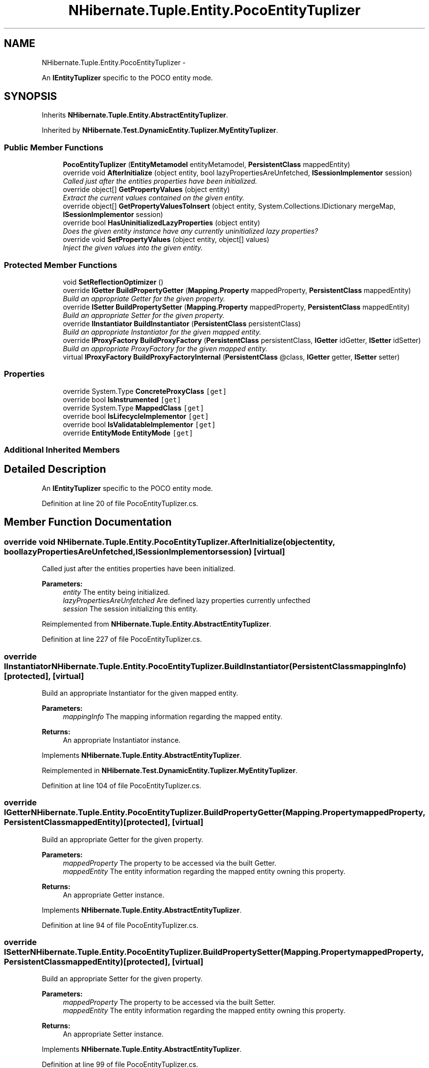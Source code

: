 .TH "NHibernate.Tuple.Entity.PocoEntityTuplizer" 3 "Fri Jul 5 2013" "Version 1.0" "HSA.InfoSys" \" -*- nroff -*-
.ad l
.nh
.SH NAME
NHibernate.Tuple.Entity.PocoEntityTuplizer \- 
.PP
An \fBIEntityTuplizer\fP specific to the POCO entity mode\&.  

.SH SYNOPSIS
.br
.PP
.PP
Inherits \fBNHibernate\&.Tuple\&.Entity\&.AbstractEntityTuplizer\fP\&.
.PP
Inherited by \fBNHibernate\&.Test\&.DynamicEntity\&.Tuplizer\&.MyEntityTuplizer\fP\&.
.SS "Public Member Functions"

.in +1c
.ti -1c
.RI "\fBPocoEntityTuplizer\fP (\fBEntityMetamodel\fP entityMetamodel, \fBPersistentClass\fP mappedEntity)"
.br
.ti -1c
.RI "override void \fBAfterInitialize\fP (object entity, bool lazyPropertiesAreUnfetched, \fBISessionImplementor\fP session)"
.br
.RI "\fICalled just after the entities properties have been initialized\&. \fP"
.ti -1c
.RI "override object[] \fBGetPropertyValues\fP (object entity)"
.br
.RI "\fIExtract the current values contained on the given entity\&. \fP"
.ti -1c
.RI "override object[] \fBGetPropertyValuesToInsert\fP (object entity, System\&.Collections\&.IDictionary mergeMap, \fBISessionImplementor\fP session)"
.br
.ti -1c
.RI "override bool \fBHasUninitializedLazyProperties\fP (object entity)"
.br
.RI "\fIDoes the given entity instance have any currently uninitialized lazy properties? \fP"
.ti -1c
.RI "override void \fBSetPropertyValues\fP (object entity, object[] values)"
.br
.RI "\fIInject the given values into the given entity\&. \fP"
.in -1c
.SS "Protected Member Functions"

.in +1c
.ti -1c
.RI "void \fBSetReflectionOptimizer\fP ()"
.br
.ti -1c
.RI "override \fBIGetter\fP \fBBuildPropertyGetter\fP (\fBMapping\&.Property\fP mappedProperty, \fBPersistentClass\fP mappedEntity)"
.br
.RI "\fIBuild an appropriate Getter for the given property\&. \fP"
.ti -1c
.RI "override \fBISetter\fP \fBBuildPropertySetter\fP (\fBMapping\&.Property\fP mappedProperty, \fBPersistentClass\fP mappedEntity)"
.br
.RI "\fIBuild an appropriate Setter for the given property\&. \fP"
.ti -1c
.RI "override \fBIInstantiator\fP \fBBuildInstantiator\fP (\fBPersistentClass\fP persistentClass)"
.br
.RI "\fIBuild an appropriate Instantiator for the given mapped entity\&. \fP"
.ti -1c
.RI "override \fBIProxyFactory\fP \fBBuildProxyFactory\fP (\fBPersistentClass\fP persistentClass, \fBIGetter\fP idGetter, \fBISetter\fP idSetter)"
.br
.RI "\fIBuild an appropriate ProxyFactory for the given mapped entity\&. \fP"
.ti -1c
.RI "virtual \fBIProxyFactory\fP \fBBuildProxyFactoryInternal\fP (\fBPersistentClass\fP @class, \fBIGetter\fP getter, \fBISetter\fP setter)"
.br
.in -1c
.SS "Properties"

.in +1c
.ti -1c
.RI "override System\&.Type \fBConcreteProxyClass\fP\fC [get]\fP"
.br
.ti -1c
.RI "override bool \fBIsInstrumented\fP\fC [get]\fP"
.br
.ti -1c
.RI "override System\&.Type \fBMappedClass\fP\fC [get]\fP"
.br
.ti -1c
.RI "override bool \fBIsLifecycleImplementor\fP\fC [get]\fP"
.br
.ti -1c
.RI "override bool \fBIsValidatableImplementor\fP\fC [get]\fP"
.br
.ti -1c
.RI "override \fBEntityMode\fP \fBEntityMode\fP\fC [get]\fP"
.br
.in -1c
.SS "Additional Inherited Members"
.SH "Detailed Description"
.PP 
An \fBIEntityTuplizer\fP specific to the POCO entity mode\&. 


.PP
Definition at line 20 of file PocoEntityTuplizer\&.cs\&.
.SH "Member Function Documentation"
.PP 
.SS "override void NHibernate\&.Tuple\&.Entity\&.PocoEntityTuplizer\&.AfterInitialize (objectentity, boollazyPropertiesAreUnfetched, \fBISessionImplementor\fPsession)\fC [virtual]\fP"

.PP
Called just after the entities properties have been initialized\&. 
.PP
\fBParameters:\fP
.RS 4
\fIentity\fP The entity being initialized\&. 
.br
\fIlazyPropertiesAreUnfetched\fP Are defined lazy properties currently unfecthed 
.br
\fIsession\fP The session initializing this entity\&. 
.RE
.PP

.PP
Reimplemented from \fBNHibernate\&.Tuple\&.Entity\&.AbstractEntityTuplizer\fP\&.
.PP
Definition at line 227 of file PocoEntityTuplizer\&.cs\&.
.SS "override \fBIInstantiator\fP NHibernate\&.Tuple\&.Entity\&.PocoEntityTuplizer\&.BuildInstantiator (\fBPersistentClass\fPmappingInfo)\fC [protected]\fP, \fC [virtual]\fP"

.PP
Build an appropriate Instantiator for the given mapped entity\&. 
.PP
\fBParameters:\fP
.RS 4
\fImappingInfo\fP The mapping information regarding the mapped entity\&. 
.RE
.PP
\fBReturns:\fP
.RS 4
An appropriate Instantiator instance\&. 
.RE
.PP

.PP
Implements \fBNHibernate\&.Tuple\&.Entity\&.AbstractEntityTuplizer\fP\&.
.PP
Reimplemented in \fBNHibernate\&.Test\&.DynamicEntity\&.Tuplizer\&.MyEntityTuplizer\fP\&.
.PP
Definition at line 104 of file PocoEntityTuplizer\&.cs\&.
.SS "override \fBIGetter\fP NHibernate\&.Tuple\&.Entity\&.PocoEntityTuplizer\&.BuildPropertyGetter (\fBMapping\&.Property\fPmappedProperty, \fBPersistentClass\fPmappedEntity)\fC [protected]\fP, \fC [virtual]\fP"

.PP
Build an appropriate Getter for the given property\&. 
.PP
\fBParameters:\fP
.RS 4
\fImappedProperty\fP The property to be accessed via the built Getter\&. 
.br
\fImappedEntity\fP The entity information regarding the mapped entity owning this property\&. 
.RE
.PP
\fBReturns:\fP
.RS 4
An appropriate Getter instance\&. 
.RE
.PP

.PP
Implements \fBNHibernate\&.Tuple\&.Entity\&.AbstractEntityTuplizer\fP\&.
.PP
Definition at line 94 of file PocoEntityTuplizer\&.cs\&.
.SS "override \fBISetter\fP NHibernate\&.Tuple\&.Entity\&.PocoEntityTuplizer\&.BuildPropertySetter (\fBMapping\&.Property\fPmappedProperty, \fBPersistentClass\fPmappedEntity)\fC [protected]\fP, \fC [virtual]\fP"

.PP
Build an appropriate Setter for the given property\&. 
.PP
\fBParameters:\fP
.RS 4
\fImappedProperty\fP The property to be accessed via the built Setter\&. 
.br
\fImappedEntity\fP The entity information regarding the mapped entity owning this property\&. 
.RE
.PP
\fBReturns:\fP
.RS 4
An appropriate Setter instance\&. 
.RE
.PP

.PP
Implements \fBNHibernate\&.Tuple\&.Entity\&.AbstractEntityTuplizer\fP\&.
.PP
Definition at line 99 of file PocoEntityTuplizer\&.cs\&.
.SS "override \fBIProxyFactory\fP NHibernate\&.Tuple\&.Entity\&.PocoEntityTuplizer\&.BuildProxyFactory (\fBPersistentClass\fPmappingInfo, \fBIGetter\fPidGetter, \fBISetter\fPidSetter)\fC [protected]\fP, \fC [virtual]\fP"

.PP
Build an appropriate ProxyFactory for the given mapped entity\&. 
.PP
\fBParameters:\fP
.RS 4
\fImappingInfo\fP The mapping information regarding the mapped entity\&. 
.br
\fIidGetter\fP The constructed Getter relating to the entity's id property\&. 
.br
\fIidSetter\fP The constructed Setter relating to the entity's id property\&. 
.RE
.PP
\fBReturns:\fP
.RS 4
An appropriate ProxyFactory instance\&. 
.RE
.PP

.PP
Implements \fBNHibernate\&.Tuple\&.Entity\&.AbstractEntityTuplizer\fP\&.
.PP
Reimplemented in \fBNHibernate\&.Test\&.DynamicEntity\&.Tuplizer\&.MyEntityTuplizer\fP\&.
.PP
Definition at line 118 of file PocoEntityTuplizer\&.cs\&.
.SS "override object [] NHibernate\&.Tuple\&.Entity\&.PocoEntityTuplizer\&.GetPropertyValues (objectentity)\fC [virtual]\fP"

.PP
Extract the current values contained on the given entity\&. 
.PP
\fBParameters:\fP
.RS 4
\fIentity\fP The entity from which to extract values\&. 
.RE
.PP
\fBReturns:\fP
.RS 4
The current property values\&. 
.RE
.PP
<throws> \fBHibernateException\fP </throws> 
.PP
Reimplemented from \fBNHibernate\&.Tuple\&.Entity\&.AbstractEntityTuplizer\fP\&.
.PP
Definition at line 238 of file PocoEntityTuplizer\&.cs\&.
.SS "override bool NHibernate\&.Tuple\&.Entity\&.PocoEntityTuplizer\&.HasUninitializedLazyProperties (objectentity)\fC [virtual]\fP"

.PP
Does the given entity instance have any currently uninitialized lazy properties? 
.PP
\fBParameters:\fP
.RS 4
\fIentity\fP The entity to be check for uninitialized lazy properties\&. 
.RE
.PP
\fBReturns:\fP
.RS 4
True if uninitialized lazy properties were found; false otherwise\&. 
.RE
.PP

.PP
Reimplemented from \fBNHibernate\&.Tuple\&.Entity\&.AbstractEntityTuplizer\fP\&.
.PP
Definition at line 267 of file PocoEntityTuplizer\&.cs\&.
.SS "override void NHibernate\&.Tuple\&.Entity\&.PocoEntityTuplizer\&.SetPropertyValues (objectentity, object[]values)\fC [virtual]\fP"

.PP
Inject the given values into the given entity\&. 
.PP
\fBParameters:\fP
.RS 4
\fIentity\fP The entity\&. 
.br
\fIvalues\fP The values to be injected\&. 
.RE
.PP

.PP
Reimplemented from \fBNHibernate\&.Tuple\&.Entity\&.AbstractEntityTuplizer\fP\&.
.PP
Definition at line 285 of file PocoEntityTuplizer\&.cs\&.

.SH "Author"
.PP 
Generated automatically by Doxygen for HSA\&.InfoSys from the source code\&.
